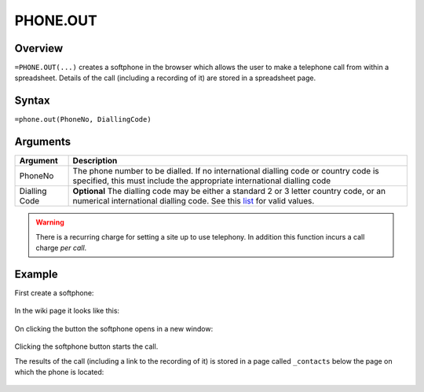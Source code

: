 =========
PHONE.OUT
=========

Overview
--------

``=PHONE.OUT(...)`` creates a softphone in the browser which allows the user to make a telephone call from within a spreadsheet. Details of the call (including a recording of it) are stored in a spreadsheet page.

Syntax
------

``=phone.out(PhoneNo, DiallingCode)``

Arguments
---------

============== ===============================================================
Argument       Description
============== ===============================================================
PhoneNo        The phone number to be dialled. If no international dialling
               code or country code is specified, this must include the
               appropriate international dialling code

Dialling Code  **Optional** The dialling code may be either a standard 2
               or 3 letter country code, or an numerical international
               dialling code. See this `list`_ for valid values.
============== ===============================================================

.. warning:: There is a recurring charge for setting a site up to use telephony. In addition this function incurs a call charge *per call*.

Example
-------

First create a softphone:

.. figure:: /images/example-phone-out.png

In the wiki page it looks like this:

.. figure:: /images/example-phone-out2.png

On clicking the button the softphone opens in a new window:

.. figure:: /images/example-phone-out3.png

Clicking the softphone button starts the call.

The results of the call (including a link to the recording of it) is stored in a page called ``_contacts`` below the page on which the phone is located:

.. figure:: /images/example-phone-out4.png

.. _list: ./phone-codes.html
